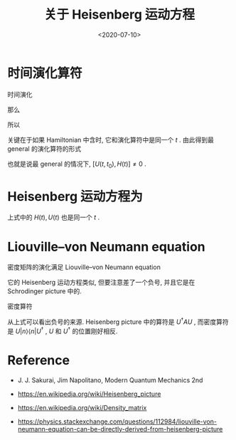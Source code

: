 #+TITLE: 关于 Heisenberg 运动方程
#+DATE: <2020-07-10>
#+CATEGORIES: 专业笔记
#+TAGS: 物理, Heisenberg equation of motion
#+HTML: <!-- toc -->
#+HTML: <!-- more -->

* 时间演化算符

时间演化
\begin{align}
  U(t_0 + \mathrm{d}t, t_0) = 1 - \frac{i}{\hbar}Ht
\end{align}
那么
\begin{align}
  U(t + \mathrm{d}t, t_0)  = \left(1 - \frac{i}{\hbar}Ht \right)U(t, t_0) 
\end{align}
所以
\begin{align}
  U(t + \mathrm{d}t, t_0) - U(t + , t_0) =& - \frac{i}{\hbar}\mathrm{d}t U(t, t_0) \\
    \Downarrow &\\
  \mathrm{i}\hbar \frac{\partial}{\partial t} U(t, t_0) =& H(t) U(t, t_0)
\end{align}
关键在于如果 Hamiltonian 中含时, 它和演化算符中是同一个 $t$ .
由此得到最 general 的演化算符的形式
\begin{align}
U(t,t_0) = T \left\{ e^{-\frac{\mathrm{i}}{\hbar}\int _{t_0}^t \mathrm{d}t' H(t')} \right\}
\end{align}
也就是说最 general 的情况下, $[U(t, t_0), H(t)] \neq 0$ .
* Heisenberg 运动方程为

\begin{align}
  \frac{\mathrm{d}A^H}{\mathrm{d}t} = -\frac{i}{\hbar}
    U^{\dagger}(t)[A, H(t)] U(t) + U^{\dagger}(t)\frac{\partial A}{\partial t} U(t)
\end{align}
上式中的 $H(t), U(t)$ 也是同一个 $t$ .

* Liouville–von Neumann equation

密度矩阵的演化满足 Liouville–von Neumann equation
\begin{align}
  \frac{\mathrm{d}}{\mathrm{d}t} \rho(t) 
  = \frac{\mathrm{i}}{\hbar} [\rho(t), H]
\end{align}
它的 Heisenberg 运动方程类似,
但要注意差了一个负号, 并且它是在 Schrodinger picture 中的.

密度算符
\begin{align}
  \rho(t) = \sum_n p_n U(t)|n\rangle\langle n| U^{\dagger}(t)
\end{align}
从上式可以看出负号的来源. Heisenberg picture 中的算符是 $U^{\dagger}AU$ , 而密度算符是
$U|n\rangle\langle n|U^{\dagger}$ , $U$ 和 $U^{\dagger}$ 的位置刚好相反.

* Reference

- J. J. Sakurai, Jim Napolitano, Modern Quantum Mechanics 2nd

- https://en.wikipedia.org/wiki/Heisenberg_picture

- https://en.wikipedia.org/wiki/Density_matrix

- https://physics.stackexchange.com/questions/112984/liouville-von-neumann-equation-can-be-directly-derived-from-heisenberg-picture

